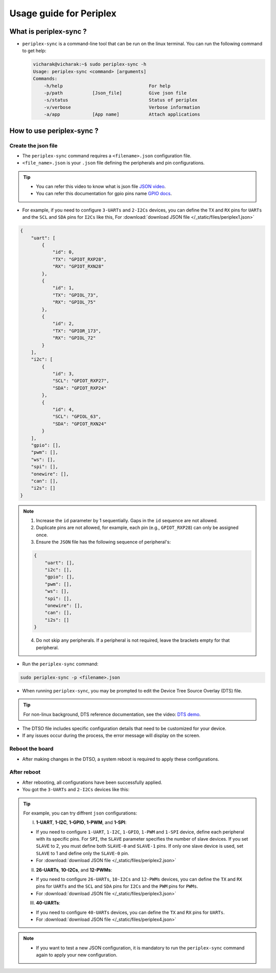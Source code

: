Usage guide for Periplex
========================

.. variable 
.. _GPIO docs: https://docs.vicharak.in/_static/files/Vaaman0.3_Pinout_Guide_Rev0.3.pdf
.. _DTS demo: https://www.youtube.com/watch?v=fVuv8Rr6arM
.. _JSON video: https://www.youtube.com/watch?v=iiADhChRriM

What is periplex-sync ?
-----------------------

- ``periplex-sync`` is a command-line tool that can be run on the linux terminal.  
  You can run the following command to get help:

  .. code-block:: console

      vicharak@vicharak:~$ sudo periplex-sync -h
      Usage: periplex-sync <command> [arguments]
      Commands:
          -h/help                                For help                
          -p/path           [Json_file]          Give json file          
          -s/status                              Status of periplex      
          -v/verbose                             Verbose information     
          -a/app            [App name]           Attach applications     


How to use periplex-sync ?
--------------------------

Create the json file
````````````````````

- The ``periplex-sync`` command requires a ``<filename>.json`` configuration file.
- ``<file_name>.json`` is your ``.json`` file defining the peripherals and pin configurations. 

.. tip::
    - You can refer this video to know what is json file `JSON video`_.
    - You can refer this documentation for gpio pins name `GPIO docs`_.

- For example, if you need to configure  ``3-UARTs`` and  ``2-I2Cs`` devices, you can define the ``TX`` and ``RX`` pins for ``UARTs`` and the ``SCL`` and ``SDA`` pins for ``I2Cs`` like this, For :download:`download JSON file </_static/files/periplex1.json>`

.. code-block:: json
    
    {
        "uart": [
            {
                "id": 0,
                "TX": "GPIOT_RXP28",
                "RX": "GPIOT_RXN28"
            },
            {
                "id": 1,
                "TX": "GPIOL_73",
                "RX": "GPIOL_75"
            },
            {
                "id": 2,
                "TX": "GPIOR_173",
                "RX": "GPIOL_72"
            }
        ],
        "i2c": [
            {
                "id": 3,
                "SCL": "GPIOT_RXP27",
                "SDA": "GPIOT_RXP24"
            },
            {
                "id": 4,
                "SCL": "GPIOL_63",
                "SDA": "GPIOT_RXN24"
            }
        ],
        "gpio": [],
        "pwm": [],
        "ws": [],
        "spi": [],
        "onewire": [],
        "can": [],
        "i2s": []
    }

.. note::

    1. Increase the ``id`` parameter by 1 sequentially. Gaps in the ``id`` sequence are not allowed.
    2. Duplicate pins are not allowed, for example, each pin (e.g., ``GPIOT_RXP28``) can only be assigned once.
    3. Ensure the ``JSON`` file has the following sequence of peripheral's:

    .. code-block:: json
        
            {
                "uart": [],
                "i2c": [],
                "gpio": [],
                "pwm": [],
                "ws": [],
                "spi": [],
                "onewire": [],
                "can": [],
                "i2s": []
            }

    4. Do not skip any peripherals. If a peripheral is not required, leave the brackets empty for that peripheral.   

- Run the ``periplex-sync`` command:
.. code-block::

    sudo periplex-sync -p <filename>.json

- When running ``periplex-sync``, you may be prompted to edit the Device Tree Source Overlay (DTS) file.

.. tip::
    For non-linux background, DTS reference documentation, see the video: `DTS demo`_.

- The DTSO file includes specific configuration details that need to be customized for your device.
- If any issues occur during the process, the error message will display on the screen. 

Reboot the board
````````````````

- After making changes in the DTSO, a system reboot is required to apply these configurations.

After reboot
````````````

- After rebooting, all configurations have been successfully applied.
- You got the ``3-UARTs`` and ``2-I2Cs`` devices like this: 

.. raw:: html

    <pre style="padding: 10px; border: 1px solid #ddd; border-radius: 5px; width: 75%; height: 650px; overflow: auto; white-space: pre-wrap;">
        vicharak@vicharak:~$ ls /dev
        block            gpiochip3     mmcblk0       tty0   tty30  tty60        vcs7
        bus              gpiochip4     mmcblk0boot0  tty1   tty31  tty61        vcsa
        char             gpiochip5     mmcblk0boot1  tty2   tty32  tty62        vcsa1
        disk             hdmi_hdcp1x   mmcblk0p1     tty3   tty33  tty63        vcsa2
        dma_heap         hwrng         mmcblk0p2     tty4   tty34  ttyFIQ0      vcsa3
        dri              i2c-0         mmcblk0p3     tty5   tty35  <span style="color:red;">ttyPERI0</span>    vcsa4
        fd               i2c-1         mmcblk0p4     tty6   tty36  <span style="color:red;">ttyPERI1</span>     vcsa5
        hugepages        i2c-4         mmcblk0p5     tty7   tty37  <span style="color:red;">ttyPERI2</span>     vcsa6
        input            i2c-7         mmcblk0p6     tty8   tty38  ttyS0        vcsa7
        mapper           i2c-9         mmcblk0p7     tty9   tty39  ubi_ctrl     vcsu
        mqueue           i2c-10        mmcblk0p8     tty10  tty40  uhid         vcsu1
        net              <span style="color:red;">i2c-11</span>        mmcblk0rpmb   tty11  tty41  uinput       vcsu2
        pts              <span style="color:red;">i2c-12</span>        mpp_service   tty12  tty42  urandom      vcsu3
        shm              iep           null          tty13  tty43  usbmon0      vcsu4
        snd              iio:device0   periplex      tty14  tty44  usbmon1      vcsu5
        usb-ffs          initctl       port          tty15  tty45  usbmon2      vcsu6
        v4l              kmsg          ptmx          tty16  tty46  usbmon3      vcsu7
        autofs           log           ram0          tty17  tty47  usbmon4      vendor_storage
        btrfs-control    loop-control  random        tty18  tty48  usbmon5      vhci
        cec0             loop0         rfkill        tty19  tty49  usbmon6      video-dec0
        console          loop1         rga           tty20  tty50  v4l-subdev0  video-enc0
        cpu_dma_latency  loop2         rk_cec        tty21  tty51  v4l-subdev1  video0
        crypto           loop3         rtc           tty22  tty52  v4l-subdev2  video1
        drm_dp_aux0      loop4         rtc0          tty23  tty53  vcs          video2
        fb0              loop5         spidev0.0     tty24  tty54  vcs1         video3
        full             loop6         stderr        tty25  tty55  vcs2         video4
        fuse             loop7         stdin         tty26  tty56  vcs3         watchdog
        gpiochip0        mali0         stdout        tty27  tty57  vcs4         watchdog0
        gpiochip1        media0        sw_sync       tty28  tty58  vcs5         zero
        gpiochip2        mem           tty           tty29  tty59  vcs6         zram0
    </pre>


.. tip::
    
    For example, you can try diffrent ``json`` configurations: 

    I. **1-UART**, **1-I2C**, **1-GPIO**, **1-PWM**, and **1-SPI**:
    
    - If you need to configure ``1-UART``, ``1-I2C``, ``1-GPIO``, ``1-PWM`` and ``1-SPI`` device, define each peripheral with its specific pins. For ``SPI``, the ``SLAVE`` parameter specifies the number of slave devices. If you set ``SLAVE`` to 2, you must define both ``SLAVE-0`` and ``SLAVE-1`` pins. If only one slave device is used, set ``SLAVE`` to 1 and define only the ``SLAVE-0`` pin. 
    - For :download:`download JSON file </_static/files/periplex2.json>`
    
    II. **26-UARTs**, **10-I2Cs**, and **12-PWMs**:
    
    - If you need to configure  ``26-UARTs``, ``10-I2Cs`` and ``12-PWMs`` devices, you can define the ``TX`` and ``RX`` pins for ``UARTs`` and the ``SCL`` and ``SDA`` pins for ``I2Cs`` and the ``PWM`` pins for ``PWMs``.
    - For :download:`download JSON file </_static/files/periplex3.json>`
    
    
    III. **40-UARTs**:
    
    - If you need to configure ``40-UARTs`` devices, you can define the ``TX`` and ``RX`` pins for ``UARTs``.
    - For :download:`download JSON file </_static/files/periplex4.json>`

.. note::

    - If you want to test a new JSON configuration, it is mandatory to run the ``periplex-sync`` command again to apply your new configuration.